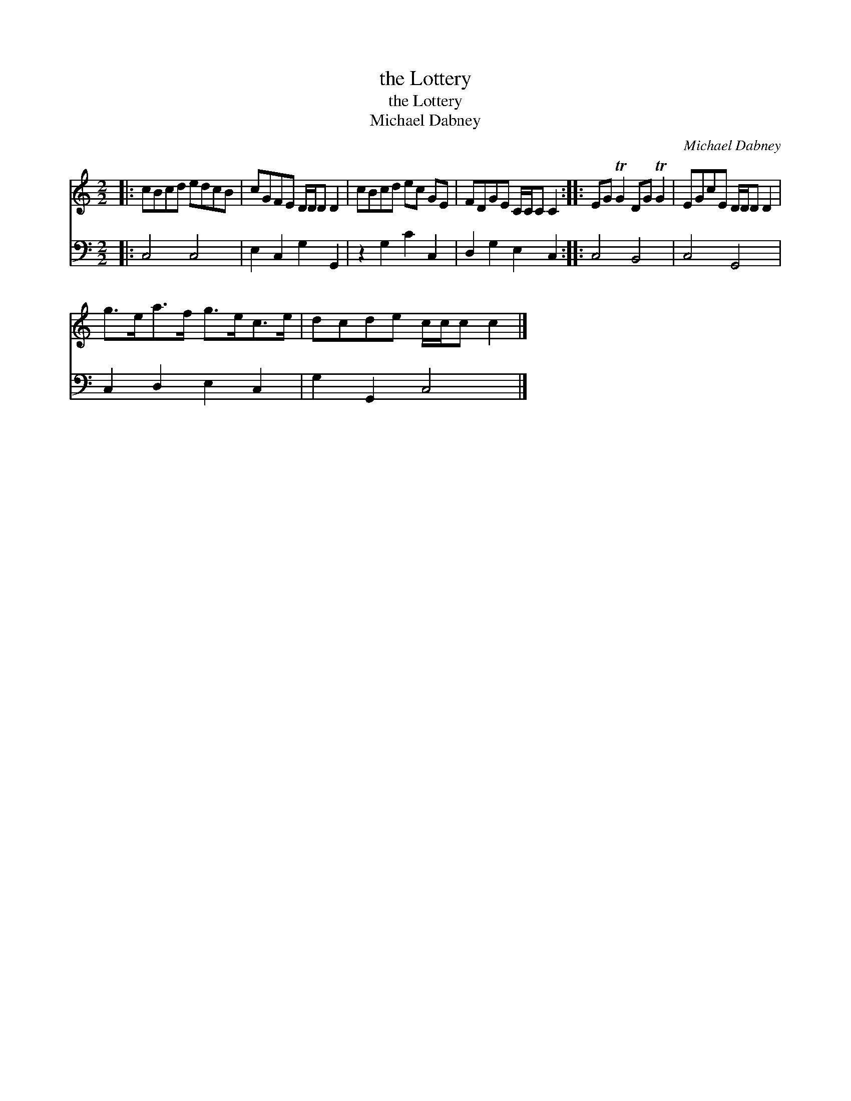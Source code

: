 X:1
T:the Lottery
T:the Lottery
T:Michael Dabney
C:Michael Dabney
%%score 1 2
L:1/8
M:2/2
K:C
V:1 treble 
V:2 bass 
V:1
|: cBcd edcB | cGFE D/D/D D2 | cBcd ec GE | FDGE C/C/C C2 :: EG TG2 DG TG2 | EGcE D/D/D D2 | %6
 g>ea>f g>ec>e | dcde c/c/c c2 |] %8
V:2
|: C,4 C,4 | E,2 C,2 G,2 G,,2 | z2 G,2 C2 C,2 | D,2 G,2 E,2 C,2 :: C,4 B,,4 | C,4 G,,4 | %6
 C,2 D,2 E,2 C,2 | G,2 G,,2 C,4 |] %8

